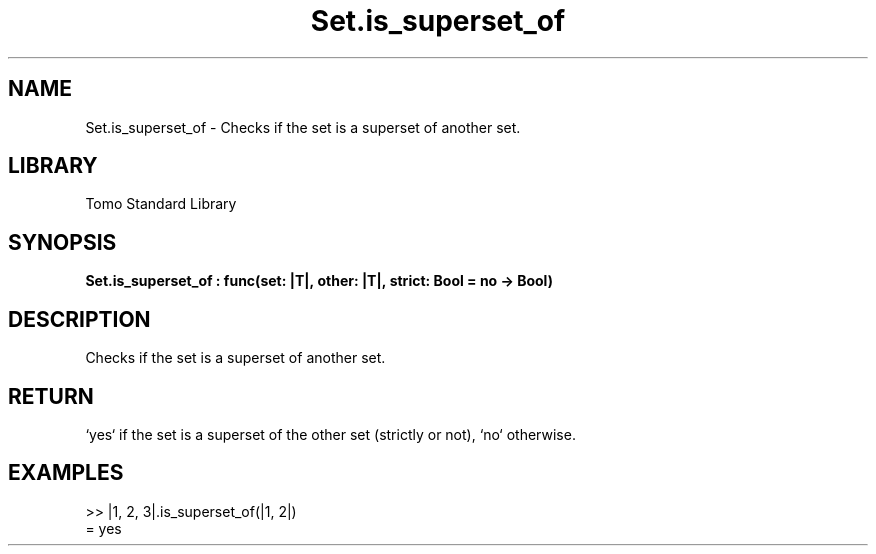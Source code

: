 '\" t
.\" Copyright (c) 2025 Bruce Hill
.\" All rights reserved.
.\"
.TH Set.is_superset_of 3 2025-04-19T14:48:15.716258 "Tomo man-pages"
.SH NAME
Set.is_superset_of \- Checks if the set is a superset of another set.

.SH LIBRARY
Tomo Standard Library
.SH SYNOPSIS
.nf
.BI Set.is_superset_of\ :\ func(set:\ |T|,\ other:\ |T|,\ strict:\ Bool\ =\ no\ ->\ Bool)
.fi

.SH DESCRIPTION
Checks if the set is a superset of another set.


.TS
allbox;
lb lb lbx lb
l l l l.
Name	Type	Description	Default
set	|T|	The set to check. 	-
other	|T|	The set to compare against. 	-
strict	Bool	If `yes`, checks if the set is a strict superset (does not equal the other set). 	no
.TE
.SH RETURN
`yes` if the set is a superset of the other set (strictly or not), `no` otherwise.

.SH EXAMPLES
.EX
>> |1, 2, 3|.is_superset_of(|1, 2|)
= yes
.EE

